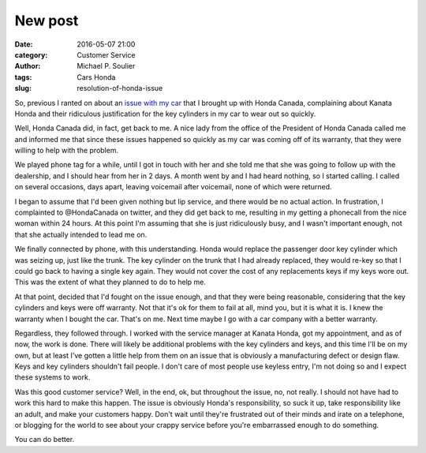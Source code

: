 New post
========

:date: 2016-05-07 21:00
:category: Customer Service
:author: Michael P. Soulier
:tags: Cars Honda
:slug: resolution-of-honda-issue

So, previous I ranted on about an `issue with my car`_ that I brought up with
Honda Canada, complaining about Kanata Honda and their ridiculous justification
for the key cylinders in my car to wear out so quickly.

Well, Honda Canada did, in fact, get back to me. A nice lady from the office
of the President of Honda Canada called me and informed me that since these
issues happened so quickly as my car was coming off of its warranty, that they
were willing to help with the problem.

We played phone tag for a while, until I got in touch with her and she told me
that she was going to follow up with the dealership, and I should hear from
her in 2 days. A month went by and I had heard nothing, so I started calling.
I called on several occasions, days apart, leaving voicemail after voicemail,
none of which were returned.

I began to assume that I'd been given nothing but lip service, and there would
be no actual action. In frustration, I complainted to @HondaCanada on twitter,
and they did get back to me, resulting in my getting a phonecall from the
nice woman within 24 hours. At this point I'm assuming that she is just
ridiculously busy, and I wasn't important enough, not that she actually
intended to lead me on.

We finally connected by phone, with this understanding. Honda would replace
the passenger door key cylinder which was seizing up, just like the trunk.
The key cylinder on the trunk that I had already replaced, they would re-key
so that I could go back to having a single key again. They would not cover
the cost of any replacements keys if my keys wore out. This was the extent of
what they planned to do to help me.

At that point, decided that I'd fought on the issue enough, and that they were
being reasonable, considering that the key cylinders and keys were off
warranty. Not that it's ok for them to fail at all, mind you, but it is what
it is. I knew the warranty when I bought the car. That's on me. Next time
maybe I go with a car company with a better warranty.

Regardless, they followed through. I worked with the service manager at
Kanata Honda, got my appointment, and as of now, the work is done. There will
likely be additional problems with the key cylinders and keys, and this time
I'll be on my own, but at least I've gotten a little help from them on an
issue that is obviously a manufacturing defect or design flaw. Keys and key
cylinders shouldn't fail people. I don't care of most people use keyless
entry, I'm not doing so and I expect these systems to work.

Was this good customer service? Well, in the end, ok, but throughout the issue,
no, not really. I should not have had to work this hard to make this happen.
The issue is obviously Honda's responsibility, so suck it up, take
responsibility like an adult, and make your customers happy. Don't wait until
they're frustrated out of their minds and irate on a telephone, or blogging
for the world to see about your crappy service before you're embarrassed
enough to do something.

You can do better.

.. _`issue with my car`: /a-letter-to-honda-canada.html

